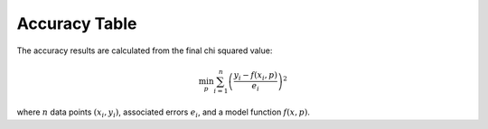 .. _acc:

##############
Accuracy Table
##############

The accuracy results are calculated from the final chi squared value:

.. math:: \min_p \sum_{i=1}^n \left( \frac{y_i - f(x_i, p)}{e_i} \right)^2

where :math:`n` data points :math:`(x_i,y_i)`, associated errors :math:`e_i`, and a model function :math:`f(x,p)`.

